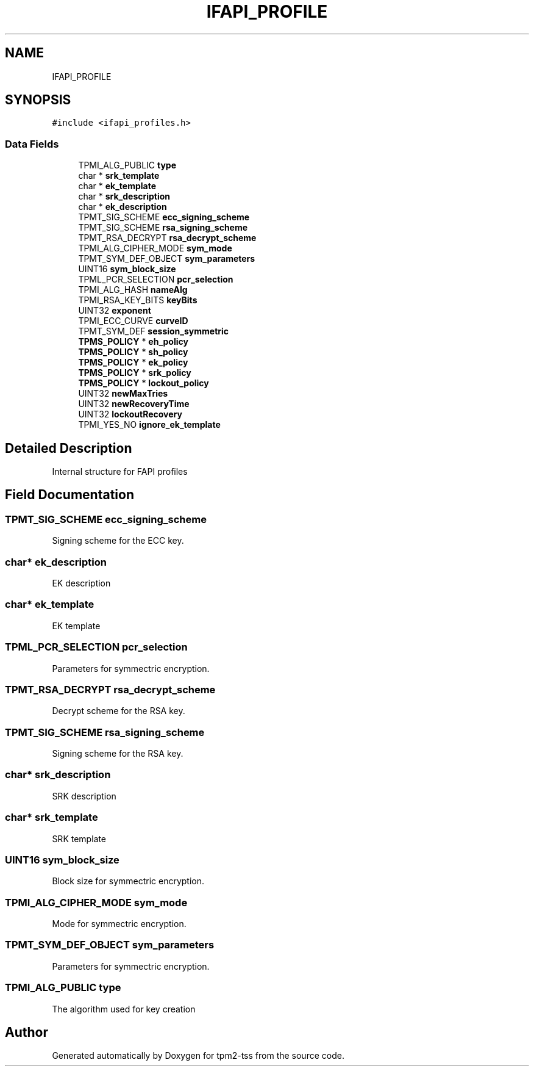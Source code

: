 .TH "IFAPI_PROFILE" 3 "Mon May 15 2023" "Version 4.0.1-44-g8699ab39" "tpm2-tss" \" -*- nroff -*-
.ad l
.nh
.SH NAME
IFAPI_PROFILE
.SH SYNOPSIS
.br
.PP
.PP
\fC#include <ifapi_profiles\&.h>\fP
.SS "Data Fields"

.in +1c
.ti -1c
.RI "TPMI_ALG_PUBLIC \fBtype\fP"
.br
.ti -1c
.RI "char * \fBsrk_template\fP"
.br
.ti -1c
.RI "char * \fBek_template\fP"
.br
.ti -1c
.RI "char * \fBsrk_description\fP"
.br
.ti -1c
.RI "char * \fBek_description\fP"
.br
.ti -1c
.RI "TPMT_SIG_SCHEME \fBecc_signing_scheme\fP"
.br
.ti -1c
.RI "TPMT_SIG_SCHEME \fBrsa_signing_scheme\fP"
.br
.ti -1c
.RI "TPMT_RSA_DECRYPT \fBrsa_decrypt_scheme\fP"
.br
.ti -1c
.RI "TPMI_ALG_CIPHER_MODE \fBsym_mode\fP"
.br
.ti -1c
.RI "TPMT_SYM_DEF_OBJECT \fBsym_parameters\fP"
.br
.ti -1c
.RI "UINT16 \fBsym_block_size\fP"
.br
.ti -1c
.RI "TPML_PCR_SELECTION \fBpcr_selection\fP"
.br
.ti -1c
.RI "TPMI_ALG_HASH \fBnameAlg\fP"
.br
.ti -1c
.RI "TPMI_RSA_KEY_BITS \fBkeyBits\fP"
.br
.ti -1c
.RI "UINT32 \fBexponent\fP"
.br
.ti -1c
.RI "TPMI_ECC_CURVE \fBcurveID\fP"
.br
.ti -1c
.RI "TPMT_SYM_DEF \fBsession_symmetric\fP"
.br
.ti -1c
.RI "\fBTPMS_POLICY\fP * \fBeh_policy\fP"
.br
.ti -1c
.RI "\fBTPMS_POLICY\fP * \fBsh_policy\fP"
.br
.ti -1c
.RI "\fBTPMS_POLICY\fP * \fBek_policy\fP"
.br
.ti -1c
.RI "\fBTPMS_POLICY\fP * \fBsrk_policy\fP"
.br
.ti -1c
.RI "\fBTPMS_POLICY\fP * \fBlockout_policy\fP"
.br
.ti -1c
.RI "UINT32 \fBnewMaxTries\fP"
.br
.ti -1c
.RI "UINT32 \fBnewRecoveryTime\fP"
.br
.ti -1c
.RI "UINT32 \fBlockoutRecovery\fP"
.br
.ti -1c
.RI "TPMI_YES_NO \fBignore_ek_template\fP"
.br
.in -1c
.SH "Detailed Description"
.PP 
Internal structure for FAPI profiles 
.SH "Field Documentation"
.PP 
.SS "TPMT_SIG_SCHEME ecc_signing_scheme"
Signing scheme for the ECC key\&. 
.SS "char* ek_description"
EK description 
.SS "char* ek_template"
EK template 
.SS "TPML_PCR_SELECTION pcr_selection"
Parameters for symmectric encryption\&. 
.SS "TPMT_RSA_DECRYPT rsa_decrypt_scheme"
Decrypt scheme for the RSA key\&. 
.SS "TPMT_SIG_SCHEME rsa_signing_scheme"
Signing scheme for the RSA key\&. 
.SS "char* srk_description"
SRK description 
.SS "char* srk_template"
SRK template 
.SS "UINT16 sym_block_size"
Block size for symmectric encryption\&. 
.SS "TPMI_ALG_CIPHER_MODE sym_mode"
Mode for symmectric encryption\&. 
.SS "TPMT_SYM_DEF_OBJECT sym_parameters"
Parameters for symmectric encryption\&. 
.SS "TPMI_ALG_PUBLIC type"
The algorithm used for key creation 

.SH "Author"
.PP 
Generated automatically by Doxygen for tpm2-tss from the source code\&.

